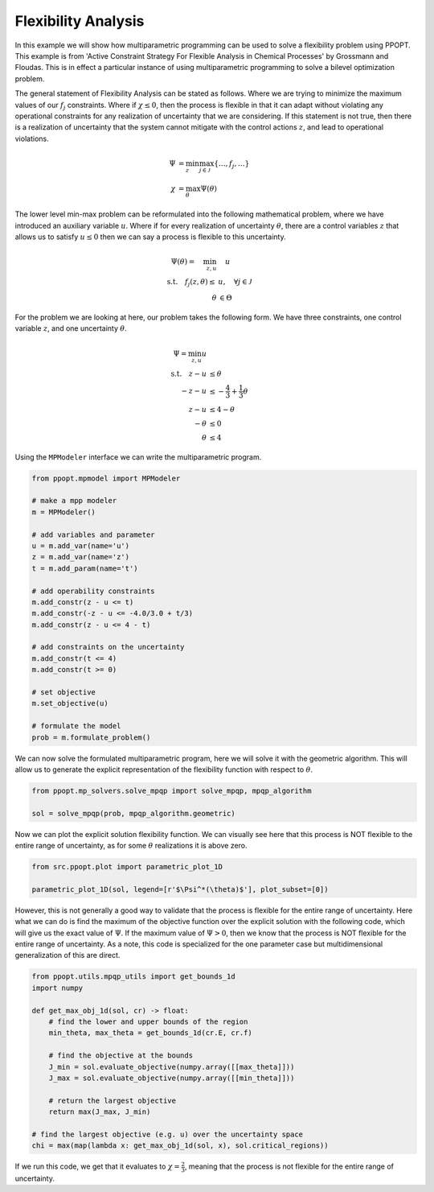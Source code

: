 Flexibility Analysis
====================

In this example we will show how multiparametric programming can be used to solve a flexibility problem using PPOPT. This example is  from 'Active Constraint Strategy For Flexible Analysis in Chemical Processes' by Grossmann and Floudas. This is in effect a particular instance of using multiparametric programming to solve a bilevel optimization problem.

The general statement of Flexibility Analysis can be stated as follows. Where we are trying to minimize the maximum values of our :math:`f_j` constraints. Where if :math:`\chi \leq 0`, then the process is flexible in that it can adapt without violating any operational constraints for any realization of uncertainty that we are considering. If this statement is not true, then there is a realization of uncertainty that the system cannot mitigate with the control actions :math:`z`, and lead to operational violations.

.. math::

    \begin{align}
        \Psi &= \min_{z}\max_{j\in\mathcal{J}}\{\dots, f_j, \dots \}\\
        \chi &= \max_\theta \Psi(\theta)
    \end{align}

The lower level min-max problem can be reformulated into the following mathematical problem, where we have introduced an auxiliary variable :math:`u`. Where if for every realization of uncertainty :math:`\theta`, there are a control variables :math:`z` that allows us to satisfy :math:`u \leq 0` then we can say a process is flexible to this uncertainty.

.. math::

    \begin{align}
        \Psi(\theta) = \quad  \min_{z,u} &\quad u\\
        \text{s.t.} \quad f_j(z,\theta) \leq &u, \quad \forall j \in \mathcal{J}\\
        \theta &\in \Theta
    \end{align}

For the problem we are looking at here, our problem takes the following form. We have three constraints, one control variable :math:`z`, and one uncertainty :math:`\theta`.

.. math::
    \begin{align}
        \Psi = \min_{z,u} u\\
        \text{s.t.} \quad  z - u&\leq \theta\\
     -z  -u &\leq- \frac{4}{3} + \frac{1}{3}\theta\\
    z -u &\leq 4 -\theta\\
        -\theta &\leq 0\\
        \theta &\leq 4
    \end{align}

Using the ``MPModeler`` interface we can write the multiparametric program.

.. code:: python

    from ppopt.mpmodel import MPModeler

    # make a mpp modeler
    m = MPModeler()

    # add variables and parameter
    u = m.add_var(name='u')
    z = m.add_var(name='z')
    t = m.add_param(name='t')

    # add operability constraints
    m.add_constr(z - u <= t)
    m.add_constr(-z - u <= -4.0/3.0 + t/3)
    m.add_constr(z - u <= 4 - t)

    # add constraints on the uncertainty
    m.add_constr(t <= 4)
    m.add_constr(t >= 0)

    # set objective
    m.set_objective(u)

    # formulate the model
    prob = m.formulate_problem()

We can now solve the formulated multiparametric program, here we will solve it with the geometric algorithm. This will allow us to generate the explicit representation of the flexibility function with respect to :math:`\theta`.

.. code:: python

    from ppopt.mp_solvers.solve_mpqp import solve_mpqp, mpqp_algorithm

    sol = solve_mpqp(prob, mpqp_algorithm.geometric)

Now we can plot the explicit solution flexibility function. We can visually see here that this process is NOT flexible to the entire range of uncertainty, as for some :math:`\theta` realizations it is above zero.

.. code:: python

    from src.ppopt.plot import parametric_plot_1D

    parametric_plot_1D(sol, legend=[r'$\Psi^*(\theta)$'], plot_subset=[0])

.. image:: flex.svg

However, this is not generally a good way to validate that the process is flexible for the entire range of uncertainty. Here what we can do is find the maximum of the objective function over the explicit solution with the following code, which will give us the exact value of :math:`\Psi`. If the maximum value of :math:`\Psi > 0`, then we know that the process is NOT flexible for the entire range of uncertainty. As a note, this code is specialized for the one parameter case but multidimensional generalization of this are direct.

.. code:: python

    from ppopt.utils.mpqp_utils import get_bounds_1d
    import numpy

    def get_max_obj_1d(sol, cr) -> float:
        # find the lower and upper bounds of the region
        min_theta, max_theta = get_bounds_1d(cr.E, cr.f)

        # find the objective at the bounds
        J_min = sol.evaluate_objective(numpy.array([[max_theta]]))
        J_max = sol.evaluate_objective(numpy.array([[min_theta]]))

        # return the largest objective
        return max(J_max, J_min)

    # find the largest objective (e.g. u) over the uncertainty space
    chi = max(map(lambda x: get_max_obj_1d(sol, x), sol.critical_regions))

If we run this code, we get that it evaluates to :math:`\chi = \frac{2}{3}`, meaning that the process is not flexible for the entire range of uncertainty.

